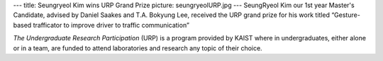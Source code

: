 ---
title: Seungryeol Kim wins URP Grand Prize
picture: seungryeolURP.jpg
---
SeungRyeol Kim our 1st year Master's Candidate, advised by Daniel Saakes and T.A. Bokyung Lee, 
received the URP grand prize for his work titled “Gesture-based trafficator to improve driver to traffic communication”

*The Undergraduate Research Participation* (URP) is a program provided by KAIST where in undergraduates, 
either alone or in a team, are funded to attend laboratories and research any topic of their choice. 